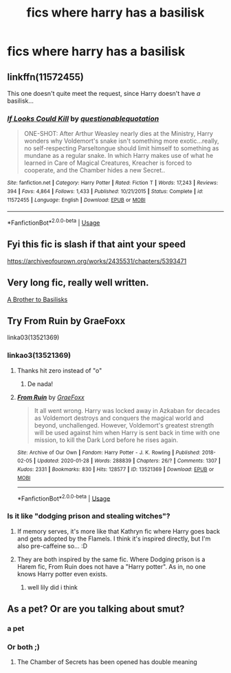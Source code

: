 #+TITLE: fics where harry has a basilisk

* fics where harry has a basilisk
:PROPERTIES:
:Author: adamistroubled
:Score: 11
:DateUnix: 1595123352.0
:DateShort: 2020-Jul-19
:FlairText: Request
:END:

** linkffn(11572455)

This one doesn't quite meet the request, since Harry doesn't have /a/ basilisk...
:PROPERTIES:
:Author: nuvan
:Score: 7
:DateUnix: 1595125593.0
:DateShort: 2020-Jul-19
:END:

*** [[https://www.fanfiction.net/s/11572455/1/][*/If Looks Could Kill/*]] by [[https://www.fanfiction.net/u/5729966/questionablequotation][/questionablequotation/]]

#+begin_quote
  ONE-SHOT: After Arthur Weasley nearly dies at the Ministry, Harry wonders why Voldemort's snake isn't something more exotic...really, no self-respecting Parseltongue should limit himself to something as mundane as a regular snake. In which Harry makes use of what he learned in Care of Magical Creatures, Kreacher is forced to cooperate, and the Chamber hides a new Secret..
#+end_quote

^{/Site/:} ^{fanfiction.net} ^{*|*} ^{/Category/:} ^{Harry} ^{Potter} ^{*|*} ^{/Rated/:} ^{Fiction} ^{T} ^{*|*} ^{/Words/:} ^{17,243} ^{*|*} ^{/Reviews/:} ^{394} ^{*|*} ^{/Favs/:} ^{4,864} ^{*|*} ^{/Follows/:} ^{1,433} ^{*|*} ^{/Published/:} ^{10/21/2015} ^{*|*} ^{/Status/:} ^{Complete} ^{*|*} ^{/id/:} ^{11572455} ^{*|*} ^{/Language/:} ^{English} ^{*|*} ^{/Download/:} ^{[[http://www.ff2ebook.com/old/ffn-bot/index.php?id=11572455&source=ff&filetype=epub][EPUB]]} ^{or} ^{[[http://www.ff2ebook.com/old/ffn-bot/index.php?id=11572455&source=ff&filetype=mobi][MOBI]]}

--------------

*FanfictionBot*^{2.0.0-beta} | [[https://github.com/tusing/reddit-ffn-bot/wiki/Usage][Usage]]
:PROPERTIES:
:Author: FanfictionBot
:Score: 2
:DateUnix: 1595125614.0
:DateShort: 2020-Jul-19
:END:


** Fyi this fic is slash if that aint your speed

[[https://archiveofourown.org/works/2435531/chapters/5393471]]
:PROPERTIES:
:Author: sirbarfy
:Score: 2
:DateUnix: 1595125534.0
:DateShort: 2020-Jul-19
:END:


** Very long fic, really well written.

[[https://m.fanfiction.net/s/10748108/1/A-Brother-to-Basilisks][A Brother to Basilisks]]
:PROPERTIES:
:Author: LilyRosaly
:Score: 2
:DateUnix: 1595125967.0
:DateShort: 2020-Jul-19
:END:


** Try From Ruin by GraeFoxx

linka03(13521369)
:PROPERTIES:
:Author: reddog44mag
:Score: 1
:DateUnix: 1595124195.0
:DateShort: 2020-Jul-19
:END:

*** linkao3(13521369)
:PROPERTIES:
:Author: JustAFictionNerd
:Score: 1
:DateUnix: 1595128772.0
:DateShort: 2020-Jul-19
:END:

**** Thanks hit zero instead of "o"
:PROPERTIES:
:Author: reddog44mag
:Score: 2
:DateUnix: 1595129661.0
:DateShort: 2020-Jul-19
:END:

***** De nada!
:PROPERTIES:
:Author: JustAFictionNerd
:Score: 2
:DateUnix: 1595129880.0
:DateShort: 2020-Jul-19
:END:


**** [[https://archiveofourown.org/works/13521369][*/From Ruin/*]] by [[https://www.archiveofourown.org/users/GraeFoxx/pseuds/GraeFoxx][/GraeFoxx/]]

#+begin_quote
  It all went wrong. Harry was locked away in Azkaban for decades as Voldemort destroys and conquers the magical world and beyond, unchallenged. However, Voldemort's greatest strength will be used against him when Harry is sent back in time with one mission, to kill the Dark Lord before he rises again.
#+end_quote

^{/Site/:} ^{Archive} ^{of} ^{Our} ^{Own} ^{*|*} ^{/Fandom/:} ^{Harry} ^{Potter} ^{-} ^{J.} ^{K.} ^{Rowling} ^{*|*} ^{/Published/:} ^{2018-02-05} ^{*|*} ^{/Updated/:} ^{2020-01-28} ^{*|*} ^{/Words/:} ^{288839} ^{*|*} ^{/Chapters/:} ^{26/?} ^{*|*} ^{/Comments/:} ^{1307} ^{*|*} ^{/Kudos/:} ^{2331} ^{*|*} ^{/Bookmarks/:} ^{830} ^{*|*} ^{/Hits/:} ^{128577} ^{*|*} ^{/ID/:} ^{13521369} ^{*|*} ^{/Download/:} ^{[[https://archiveofourown.org/downloads/13521369/From%20Ruin.epub?updated_at=1580191012][EPUB]]} ^{or} ^{[[https://archiveofourown.org/downloads/13521369/From%20Ruin.mobi?updated_at=1580191012][MOBI]]}

--------------

*FanfictionBot*^{2.0.0-beta} | [[https://github.com/tusing/reddit-ffn-bot/wiki/Usage][Usage]]
:PROPERTIES:
:Author: FanfictionBot
:Score: 1
:DateUnix: 1595128790.0
:DateShort: 2020-Jul-19
:END:


*** Is it like "dodging prison and stealing witches"?
:PROPERTIES:
:Author: unknown_dude_567
:Score: 1
:DateUnix: 1595136998.0
:DateShort: 2020-Jul-19
:END:

**** If memory serves, it's more like that Kathryn fic where Harry goes back and gets adopted by the Flamels. I think it's inspired directly, but I'm also pre-caffeine so... :D
:PROPERTIES:
:Author: Avalon1632
:Score: 2
:DateUnix: 1595144433.0
:DateShort: 2020-Jul-19
:END:


**** They are both inspired by the same fic. Where Dodging prison is a Harem fic, From Ruin does not have a "Harry potter". As in, no one knows Harry potter even exists.
:PROPERTIES:
:Author: Blade1301
:Score: 1
:DateUnix: 1595178075.0
:DateShort: 2020-Jul-19
:END:

***** well lily did i think
:PROPERTIES:
:Author: adamistroubled
:Score: 1
:DateUnix: 1595194780.0
:DateShort: 2020-Jul-20
:END:


** As a pet? Or are you talking about smut?
:PROPERTIES:
:Author: Jon_Riptide
:Score: 1
:DateUnix: 1595123920.0
:DateShort: 2020-Jul-19
:END:

*** a pet
:PROPERTIES:
:Author: adamistroubled
:Score: 2
:DateUnix: 1595124082.0
:DateShort: 2020-Jul-19
:END:


*** Or both ;)
:PROPERTIES:
:Author: hungrybluefish
:Score: 4
:DateUnix: 1595124173.0
:DateShort: 2020-Jul-19
:END:

**** The Chamber of Secrets has been opened has double meaning
:PROPERTIES:
:Author: Jon_Riptide
:Score: 2
:DateUnix: 1595125204.0
:DateShort: 2020-Jul-19
:END:
